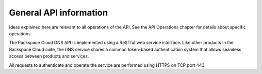 .. _cdns-dg-general-apiinfo:

=======================
General API information
=======================

Ideas explained here are relevant to all operations of the API. See the API Operations chapter for details about specific operations.

The Rackspace Cloud DNS API is implemented using a ReSTful web service interface. Like other products in the Rackspace Cloud suite, the DNS service shares a common token-based authentication system that allows seamless access between products and services.

.. note:: 

All requests to authenticate and operate the service are performed using HTTPS on TCP port 443.
